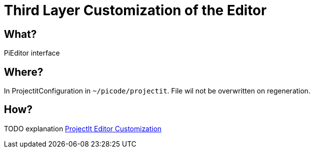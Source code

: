 :page-title: Customization of the Editor
:page-nav_order: 10
:page-parent: Third Layer Customization
:imagesdir: ../images/
:src-dir: ../../../src/tutorial-language/
:source-language: javascript
:listing-caption: Code Sample
= Third Layer Customization of the Editor

== What?
PiEditor interface

== Where?
In ProjectitConfiguration in `~/picode/projectit`. File wil not be overwritten on regeneration.

== How?
TODO explanation
xref:framework-tutorial.adoc[ProjectIt Editor Customization]
